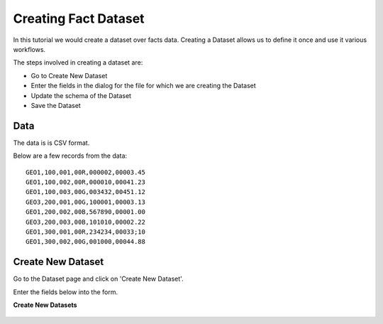 Creating Fact Dataset
------------------------

In this tutorial we would create a dataset over facts data. Creating a Dataset allows us to define it once and use it various workflows.

The steps involved in creating a dataset are:

- Go to Create New Dataset
- Enter the fields in the dialog for the file for which we are creating the Dataset
- Update the schema of the Dataset
- Save the Dataset

Data
====

The data is is CSV format.

Below are a few records from the data::


    GEO1,100,001,00R,000002,00003.45
    GEO1,100,002,00R,000010,00041.23
    GEO1,100,003,00G,003432,00451.12
    GEO3,200,001,00G,100001,00003.13
    GEO1,200,002,00B,567890,00001.00
    GEO3,200,003,00B,101010,00002.22
    GEO1,300,001,00R,234234,00033;10
    GEO1,300,002,00G,001000,00044.88


Create New Dataset
==================

Go to the Dataset page and click on 'Create New Dataset'.

Enter the fields below into the form.
 
**Create New Datasets**
 
 .. figure:: ../_assets/tutorials/create-new-dataset.png
   :scale: 100%
   :alt: Sparkflows Create New Datasets
   :align: center
 
 
 
 
 
 
 
 
 
 
 
 
 



